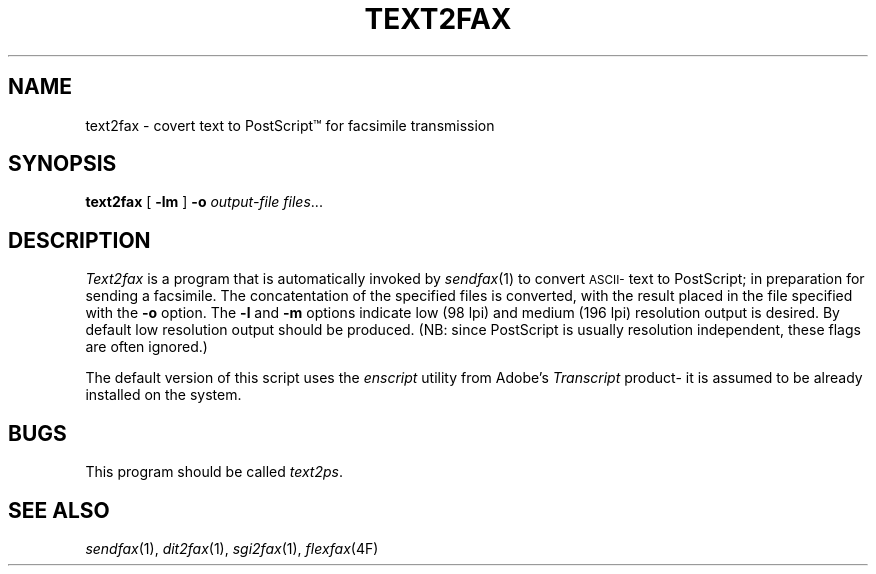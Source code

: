 .\"	$Header: /usr/people/sam/flexkit/fax/man/man1/RCS/text2fax.1,v 1.1 91/05/08 17:39:12 sam Exp $
.\"
.\" Copyright (c) 1991 by Sam Leffler.
.\" All rights reserved.
.\"
.\" This file is provided for unrestricted use provided that this
.\" legend is included on all tape media and as a part of the
.\" software program in whole or part.  Users may copy, modify or
.\" distribute this file at will.
.\"
.TH TEXT2FAX 1 "April 29, 1991"
.SH NAME
text2fax \- covert text to PostScript\(tm for facsimile transmission
.SH SYNOPSIS
.B text2fax
[
.B \-lm
]
.B \-o
.I output-file
.IR files ...
.SH DESCRIPTION
.I Text2fax
is a program that is automatically invoked by
.IR sendfax (1)
to convert 
.SM ASCII-\c
text to PostScript; in preparation for sending a facsimile.
The concatentation of the specified files is converted,
with the result placed in the file specified with the
.B \-o
option.
The
.B \-l
and
.B \-m
options indicate low (98 lpi) and medium (196 lpi)
resolution output is desired.
By default low resolution output should be produced.
(NB: since PostScript is usually resolution independent,
these flags are often ignored.)
.PP
The default version of this script uses the
.I enscript
utility from Adobe's
.I Transcript
product\- it is assumed to be already installed on the system.
.SH BUGS
This program should be called
.IR text2ps .
.SH "SEE ALSO"
.IR sendfax (1),
.IR dit2fax (1),
.IR sgi2fax (1),
.IR flexfax (4F)
